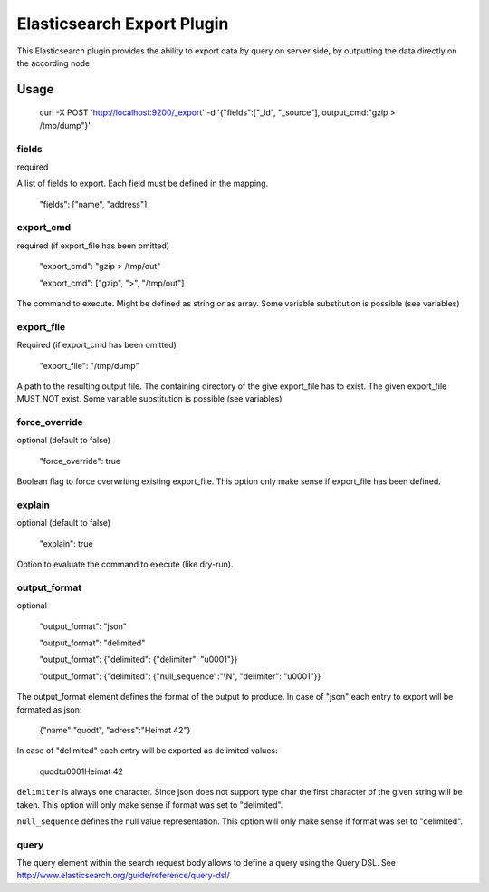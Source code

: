 ===========================
Elasticsearch Export Plugin
===========================

This Elasticsearch plugin provides the ability to export data by query
on server side, by outputting the data directly on the according node.

Usage
=====

    curl -X POST 'http://localhost:9200/_export' -d '{"fields":["_id", "_source"], output_cmd:"gzip > /tmp/dump"}'


fields
------

required

A list of fields to export. Each field must be defined in the mapping.

    "fields": ["name", "address"]

export_cmd
----------

required (if export_file has been omitted)

    "export_cmd": "gzip > /tmp/out"

    "export_cmd": ["gzip", ">", "/tmp/out"]

The command to execute. Might be defined as string or as array. Some
variable substitution is possible (see variables)


export_file
-----------

Required (if export_cmd has been omitted)

    "export_file": "/tmp/dump"

A path to the resulting output file. The containing directory of the
give export_file has to exist. The given export_file MUST NOT exist. Some
variable substitution is possible (see variables)


force_override
--------------

optional (default to false)

    "force_override": true

Boolean flag to force overwriting existing export_file. This option only
make sense if export_file has been defined.


explain
-------

optional (default to false)

    "explain": true

Option to evaluate the command to execute (like dry-run).


output_format
-------------

optional

    "output_format": "json"

    "output_format": "delimited"

    "output_format": {"delimited": {"delimiter": "\u0001"}}

    "output_format": {"delimited": {"null_sequence":"\\N", "delimiter": "\u0001"}}

The output_format element defines the format of the output to
produce. In case of "json" each entry to export will be formated as
json:

    {"name":"quodt", "adress":"Heimat 42"}

In case of "delimited" each entry will be exported as delimited values:

    quodt\u0001Heimat 42

``delimiter`` is always one character. Since json does not support
type char the first character of the given string will be taken. This
option will only make sense if format was set to "delimited".

``null_sequence`` defines the null value representation. This option
will only make sense if format was set to "delimited".


query
-----

The query element within the search request body allows to define a
query using the Query DSL. See
http://www.elasticsearch.org/guide/reference/query-dsl/



